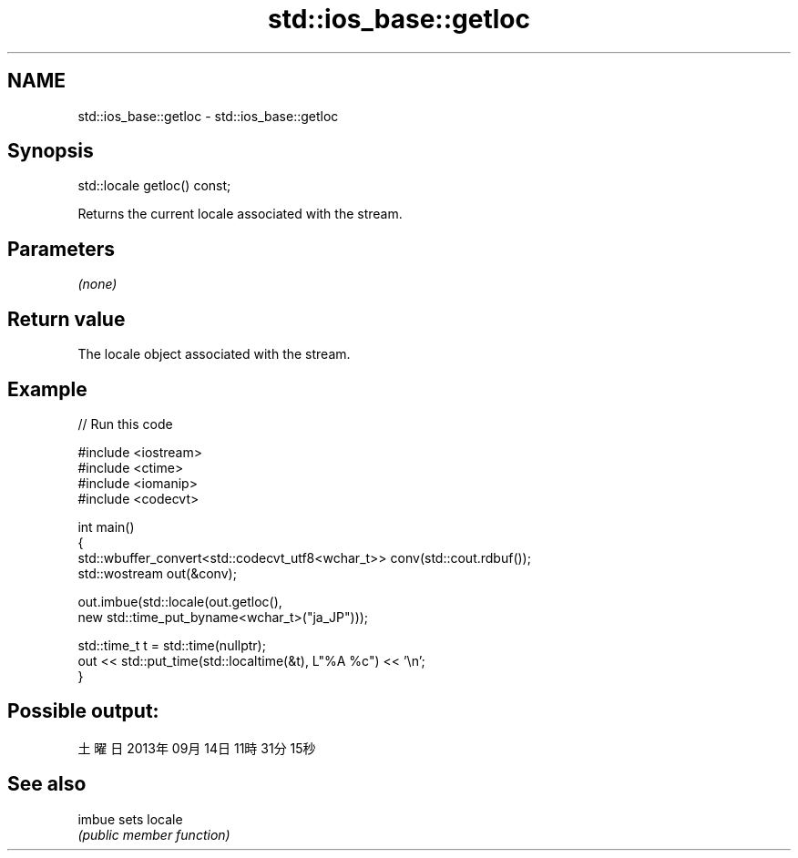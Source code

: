 .TH std::ios_base::getloc 3 "2022.07.31" "http://cppreference.com" "C++ Standard Libary"
.SH NAME
std::ios_base::getloc \- std::ios_base::getloc

.SH Synopsis
   std::locale getloc() const;

   Returns the current locale associated with the stream.

.SH Parameters

   \fI(none)\fP

.SH Return value

   The locale object associated with the stream.

.SH Example


// Run this code

 #include <iostream>
 #include <ctime>
 #include <iomanip>
 #include <codecvt>

 int main()
 {
     std::wbuffer_convert<std::codecvt_utf8<wchar_t>> conv(std::cout.rdbuf());
     std::wostream out(&conv);

     out.imbue(std::locale(out.getloc(),
                           new std::time_put_byname<wchar_t>("ja_JP")));

     std::time_t t = std::time(nullptr);
     out << std::put_time(std::localtime(&t), L"%A %c") << '\\n';
 }

.SH Possible output:

 土曜日 2013年09月14日 11時31分15秒

.SH See also

   imbue sets locale
         \fI(public member function)\fP
